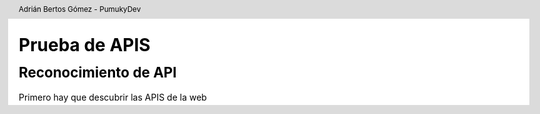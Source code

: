 Prueba de APIS |pdf| |language|
================================

.. |pdf| image:: assets/main/pdf.png
   :height: 20px
   :target: https://PumukyDev.github.io/portswigger-websecurity-academy/es/api-testing.pdf
   :alt: PDF

.. |language| image:: assets/main/en.jpg
   :height: 20px
   :target: https://PumukyDev.github.io/portswigger-websecurity-academy/en/api-testing.html
   :alt: Página web

.. header::

    Adrián Bertos Gómez - PumukyDev

Reconocimiento de API
---------------------
Primero hay que descubrir las APIS de la web